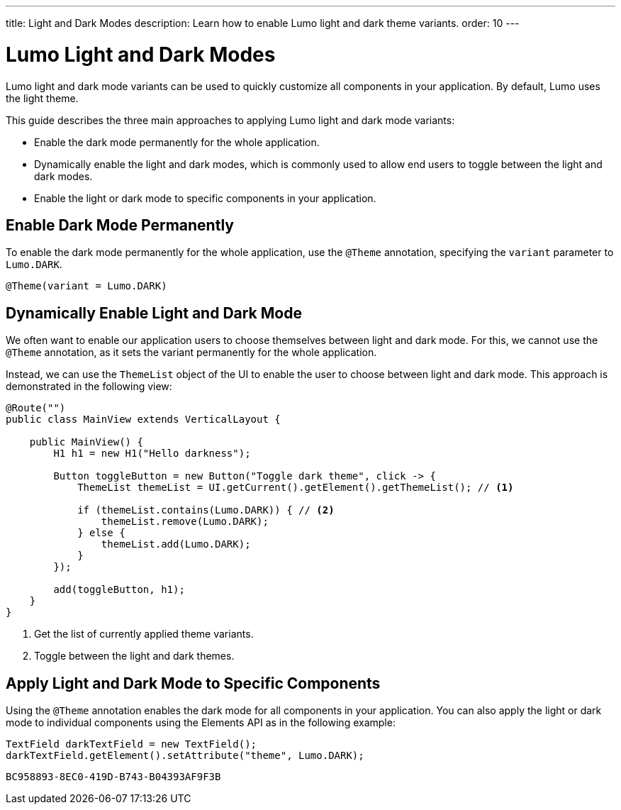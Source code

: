 ---
title: Light and Dark Modes
description: Learn how to enable Lumo light and dark theme variants.
order: 10
---

= Lumo Light and Dark Modes

Lumo light and dark mode variants can be used to quickly customize all components in your application.
By default, Lumo uses the light theme.

This guide describes the three main approaches to applying Lumo light and dark mode variants:

* Enable the dark mode permanently for the whole application.
* Dynamically enable the light and dark modes, which is commonly used to allow end users to toggle between the light and dark modes.
* Enable the light or dark mode to specific components in your application.

== Enable Dark Mode Permanently

To enable the dark mode permanently for the whole application, use the `@Theme` annotation, specifying the `variant` parameter to `Lumo.DARK`.

[source, java]
----
@Theme(variant = Lumo.DARK)
----

== Dynamically Enable Light and Dark Mode

We often want to enable our application users to choose themselves between light and dark mode.
For this, we cannot use the `@Theme` annotation, as it sets the variant permanently for the whole application.

Instead, we can use the `ThemeList` object of the UI to enable the user to choose between light and dark mode.
This approach is demonstrated in the following view:

[source, java]
----
@Route("")
public class MainView extends VerticalLayout {

    public MainView() {
        H1 h1 = new H1("Hello darkness");

        Button toggleButton = new Button("Toggle dark theme", click -> {
            ThemeList themeList = UI.getCurrent().getElement().getThemeList(); // <1>

            if (themeList.contains(Lumo.DARK)) { // <2>
                themeList.remove(Lumo.DARK);
            } else {
                themeList.add(Lumo.DARK);
            }
        });

        add(toggleButton, h1);
    }
}
----
<1> Get the list of currently applied theme variants.
<2> Toggle between the light and dark themes.

== Apply Light and Dark Mode to Specific Components

Using the `@Theme` annotation enables the dark mode for all components in your application.
You can also apply the light or dark mode to individual components using the Elements API as in the following example:

[source, java]
----
TextField darkTextField = new TextField();
darkTextField.getElement().setAttribute("theme", Lumo.DARK);
----


[discussion-id]`BC958893-8EC0-419D-B743-B04393AF9F3B`
